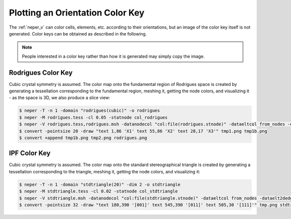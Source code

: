 .. _orientation_color_key:

Plotting an Orientation Color Key
=================================

The :ref:`neper_v` can color cells, elements, etc. according to their orientations, but an image of the color key itself is not generated.  Color keys can be obtained as described in the following.

.. note:: People interested in a color key rather than how it is generated may simply copy the image.

.. _rodrigues_color_key:

Rodrigues Color Key
-------------------

Cubic crystal symmetry is assumed.  The color map onto the fundamental region of Rodrigues space is created by generating a tessellation corresponding to the fundamental region, meshing it, getting the node colors, and visualizing it - as the space is 3D, we also produce a slice view:

.. code-block:: console

  $ neper -T -n 1 -domain "rodrigues(cubic)" -o rodrigues
  $ neper -M rodrigues.tess -cl 0.05 -statnode col_rodrigues
  $ neper -V rodrigues.tess,rodrigues.msh -datanodecol "col:file(rodrigues.stnode)" -dataeltcol from_nodes -dataelt3dedgerad 0 -dataelt1drad 0.002 -showelt1d all -showcsys 1 -datacsyscoo 0.44:-0.44:0.65 -datacsysrad 0.005 -datacsyslength 0.15 -datacsyslabel " : : " -cameracoo 4:4:3 -imagesize 400:400 -cameraangle 14 -cameraprojection orthographic -sceneshadow 0 -print tmp1 -slicemesh "x=0,y=0,z=0" -showtess 1 -showcell 0 -showedge all -dataedgerad 0.002 -showmesh 0 -showmeshslice 1 -showcsys 0 -print tmp2
  $ convert -pointsize 20 -draw "text 1,86 'X1' text 55,86 'X2' text 28,17 'X3'" tmp1.png tmp1b.png
  $ convert +append tmp1b.png tmp2.png rodrigues.png

.. image:: orientation_color_key/rodrigues.png

.. _ipf_color_key:

IPF Color Key
-------------

Cubic crystal symmetry is assumed.  The color map onto the standard stereographical triangle is created by generating a tessellation corresponding to the triangle, meshing it, getting the node colors, and visualizing it:


.. code-block:: console

  $ neper -T -n 1 -domain "stdtriangle(20)" -dim 2 -o stdtriangle
  $ neper -M stdtriangle.tess -cl 0.02 -statnode col_stdtriangle
  $ neper -V stdtriangle.msh -datanodecol "col:file(stdtriangle.stnode)" -dataeltcol from_nodes -dataelt2dedgerad 0 -dataelt1drad 0.001 -showelt1d all -imagesize 800:400 -print tmp
  $ convert -pointsize 32 -draw "text 180,390 '[001]' text 545,390 '[011]' text 505,30 '[111]'" tmp.png stdtriangle.png

.. image:: orientation_color_key/stdtriangle.png

